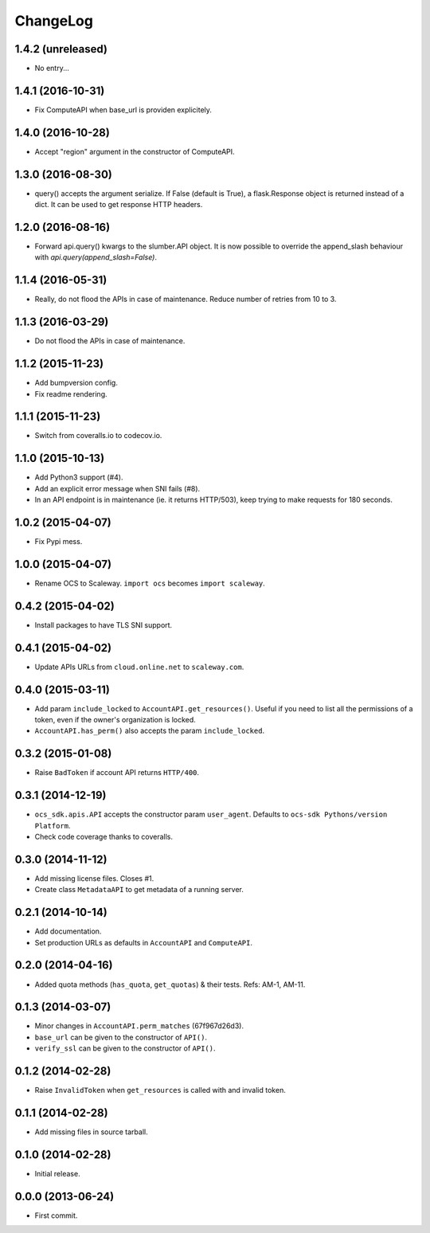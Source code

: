 ChangeLog
=========

1.4.2 (unreleased)
------------------

* No entry...

1.4.1 (2016-10-31)
------------------

* Fix ComputeAPI when base_url is providen explicitely.

1.4.0 (2016-10-28)
------------------

* Accept "region" argument in the constructor of ComputeAPI.

1.3.0 (2016-08-30)
------------------

* query() accepts the argument serialize. If False (default is True), a
  flask.Response object is returned instead of a dict. It can be used to get
  response HTTP headers.

1.2.0 (2016-08-16)
------------------

* Forward api.query() kwargs to the slumber.API object. It is now possible to
  override the append_slash behaviour with `api.query(append_slash=False)`.

1.1.4 (2016-05-31)
------------------

* Really, do not flood the APIs in case of maintenance. Reduce number of
  retries from 10 to 3.

1.1.3 (2016-03-29)
------------------

* Do not flood the APIs in case of maintenance.

1.1.2 (2015-11-23)
------------------

* Add bumpversion config.
* Fix readme rendering.

1.1.1 (2015-11-23)
------------------

* Switch from coveralls.io to codecov.io.

1.1.0 (2015-10-13)
------------------

* Add Python3 support (#4).
* Add an explicit error message when SNI fails (#8).
* In an API endpoint is in maintenance (ie. it returns HTTP/503), keep trying
  to make requests for 180 seconds.

1.0.2 (2015-04-07)
------------------

* Fix Pypi mess.

1.0.0 (2015-04-07)
------------------

* Rename OCS to Scaleway. ``import ocs`` becomes ``import scaleway``.

0.4.2 (2015-04-02)
------------------

* Install packages to have TLS SNI support.

0.4.1 (2015-04-02)
------------------

* Update APIs URLs from ``cloud.online.net`` to ``scaleway.com``.

0.4.0 (2015-03-11)
------------------

* Add param ``include_locked`` to ``AccountAPI.get_resources()``. Useful if you
  need to list all the permissions of a token, even if the owner's organization
  is locked.
* ``AccountAPI.has_perm()`` also accepts the param ``include_locked``.

0.3.2 (2015-01-08)
------------------

* Raise ``BadToken`` if account API returns ``HTTP/400``.

0.3.1 (2014-12-19)
------------------

* ``ocs_sdk.apis.API`` accepts the constructor param ``user_agent``. Defaults
  to ``ocs-sdk Pythons/version Platform``.
* Check code coverage thanks to coveralls.

0.3.0 (2014-11-12)
------------------

* Add missing license files. Closes #1.
* Create class ``MetadataAPI`` to get metadata of a running server.

0.2.1 (2014-10-14)
------------------

* Add documentation.
* Set production URLs as defaults in ``AccountAPI`` and ``ComputeAPI``.

0.2.0 (2014-04-16)
------------------

* Added quota methods (``has_quota``, ``get_quotas``) & their tests.
  Refs: AM-1, AM-11.

0.1.3 (2014-03-07)
------------------

* Minor changes in ``AccountAPI.perm_matches`` (67f967d26d3).
* ``base_url`` can be given to the constructor of ``API()``.
* ``verify_ssl`` can be given to the constructor of ``API()``.

0.1.2 (2014-02-28)
------------------

* Raise ``InvalidToken`` when ``get_resources`` is called with and invalid
  token.

0.1.1 (2014-02-28)
------------------

* Add missing files in source tarball.

0.1.0 (2014-02-28)
------------------

* Initial release.

0.0.0 (2013-06-24)
------------------

* First commit.
